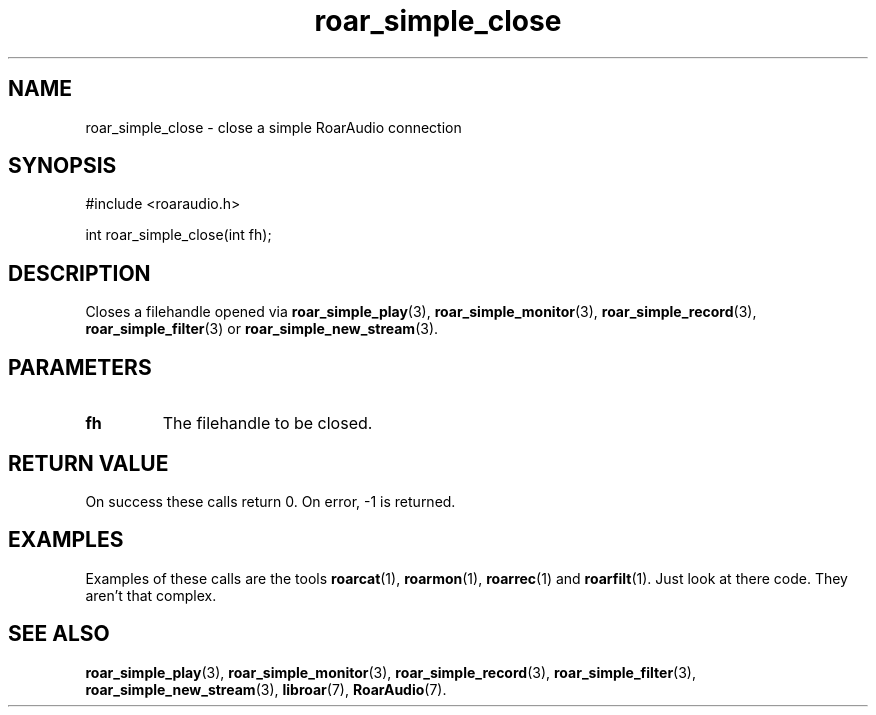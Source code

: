 .\" roar_simple_play.3:

.TH "roar_simple_close" "3" "July 2008" "RoarAudio" "System Manager's Manual: RoarAuido"

.SH NAME
roar_simple_close \- close a simple RoarAudio connection

.SH SYNOPSIS

#include <roaraudio.h>

int roar_simple_close(int fh);

.SH "DESCRIPTION"
Closes a filehandle opened via \fBroar_simple_play\fR(3), \fBroar_simple_monitor\fR(3), \fBroar_simple_record\fR(3), \fBroar_simple_filter\fR(3) or \fBroar_simple_new_stream\fR(3).

.SH "PARAMETERS"
.TP
\fBfh\fR
The filehandle to be closed.

.SH "RETURN VALUE"
On success these calls return 0.  On error, -1 is returned.

.SH "EXAMPLES"
Examples of these calls are the tools \fBroarcat\fR(1), \fBroarmon\fR(1), \fBroarrec\fR(1) and \fBroarfilt\fR(1).
Just look at there code. They aren't that complex.

.SH "SEE ALSO"
\fBroar_simple_play\fR(3),
\fBroar_simple_monitor\fR(3),
\fBroar_simple_record\fR(3),
\fBroar_simple_filter\fR(3),
\fBroar_simple_new_stream\fR(3),
\fBlibroar\fR(7),
\fBRoarAudio\fR(7).

.\" ll
